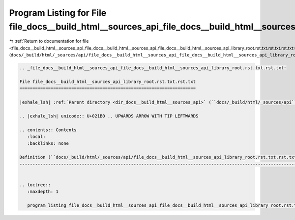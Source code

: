 
.. _program_listing_file_docs__build_html__sources_api_file_docs__build_html__sources_api_file_docs__build_html__sources_api_library_root.rst.txt.rst.txt.rst.txt:

Program Listing for File file_docs__build_html__sources_api_file_docs__build_html__sources_api_library_root.rst.txt.rst.txt.rst.txt
===================================================================================================================================

|exhale_lsh| :ref:`Return to documentation for file <file_docs__build_html__sources_api_file_docs__build_html__sources_api_file_docs__build_html__sources_api_library_root.rst.txt.rst.txt.rst.txt>` (``docs/_build/html/_sources/api/file_docs__build_html__sources_api_file_docs__build_html__sources_api_library_root.rst.txt.rst.txt.rst.txt``)

.. |exhale_lsh| unicode:: U+021B0 .. UPWARDS ARROW WITH TIP LEFTWARDS

.. code-block:: cpp

   
   .. _file_docs__build_html__sources_api_file_docs__build_html__sources_api_library_root.rst.txt.rst.txt:
   
   File file_docs__build_html__sources_api_library_root.rst.txt.rst.txt
   ====================================================================
   
   |exhale_lsh| :ref:`Parent directory <dir_docs__build_html__sources_api>` (``docs/_build/html/_sources/api``)
   
   .. |exhale_lsh| unicode:: U+021B0 .. UPWARDS ARROW WITH TIP LEFTWARDS
   
   .. contents:: Contents
      :local:
      :backlinks: none
   
   Definition (``docs/_build/html/_sources/api/file_docs__build_html__sources_api_library_root.rst.txt.rst.txt``)
   --------------------------------------------------------------------------------------------------------------
   
   
   .. toctree::
      :maxdepth: 1
   
      program_listing_file_docs__build_html__sources_api_file_docs__build_html__sources_api_library_root.rst.txt.rst.txt.rst
   
   
   
   
   
   
   
   
   
